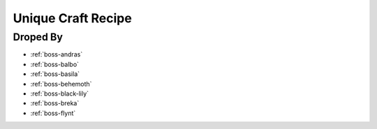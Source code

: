 .. _items-material-uniquecraftrecipe:

Unique Craft Recipe
===================

Droped By
----------

* :ref:`boss-andras`
* :ref:`boss-balbo`
* :ref:`boss-basila`
* :ref:`boss-behemoth`
* :ref:`boss-black-lily`
* :ref:`boss-breka`
* :ref:`boss-flynt`
